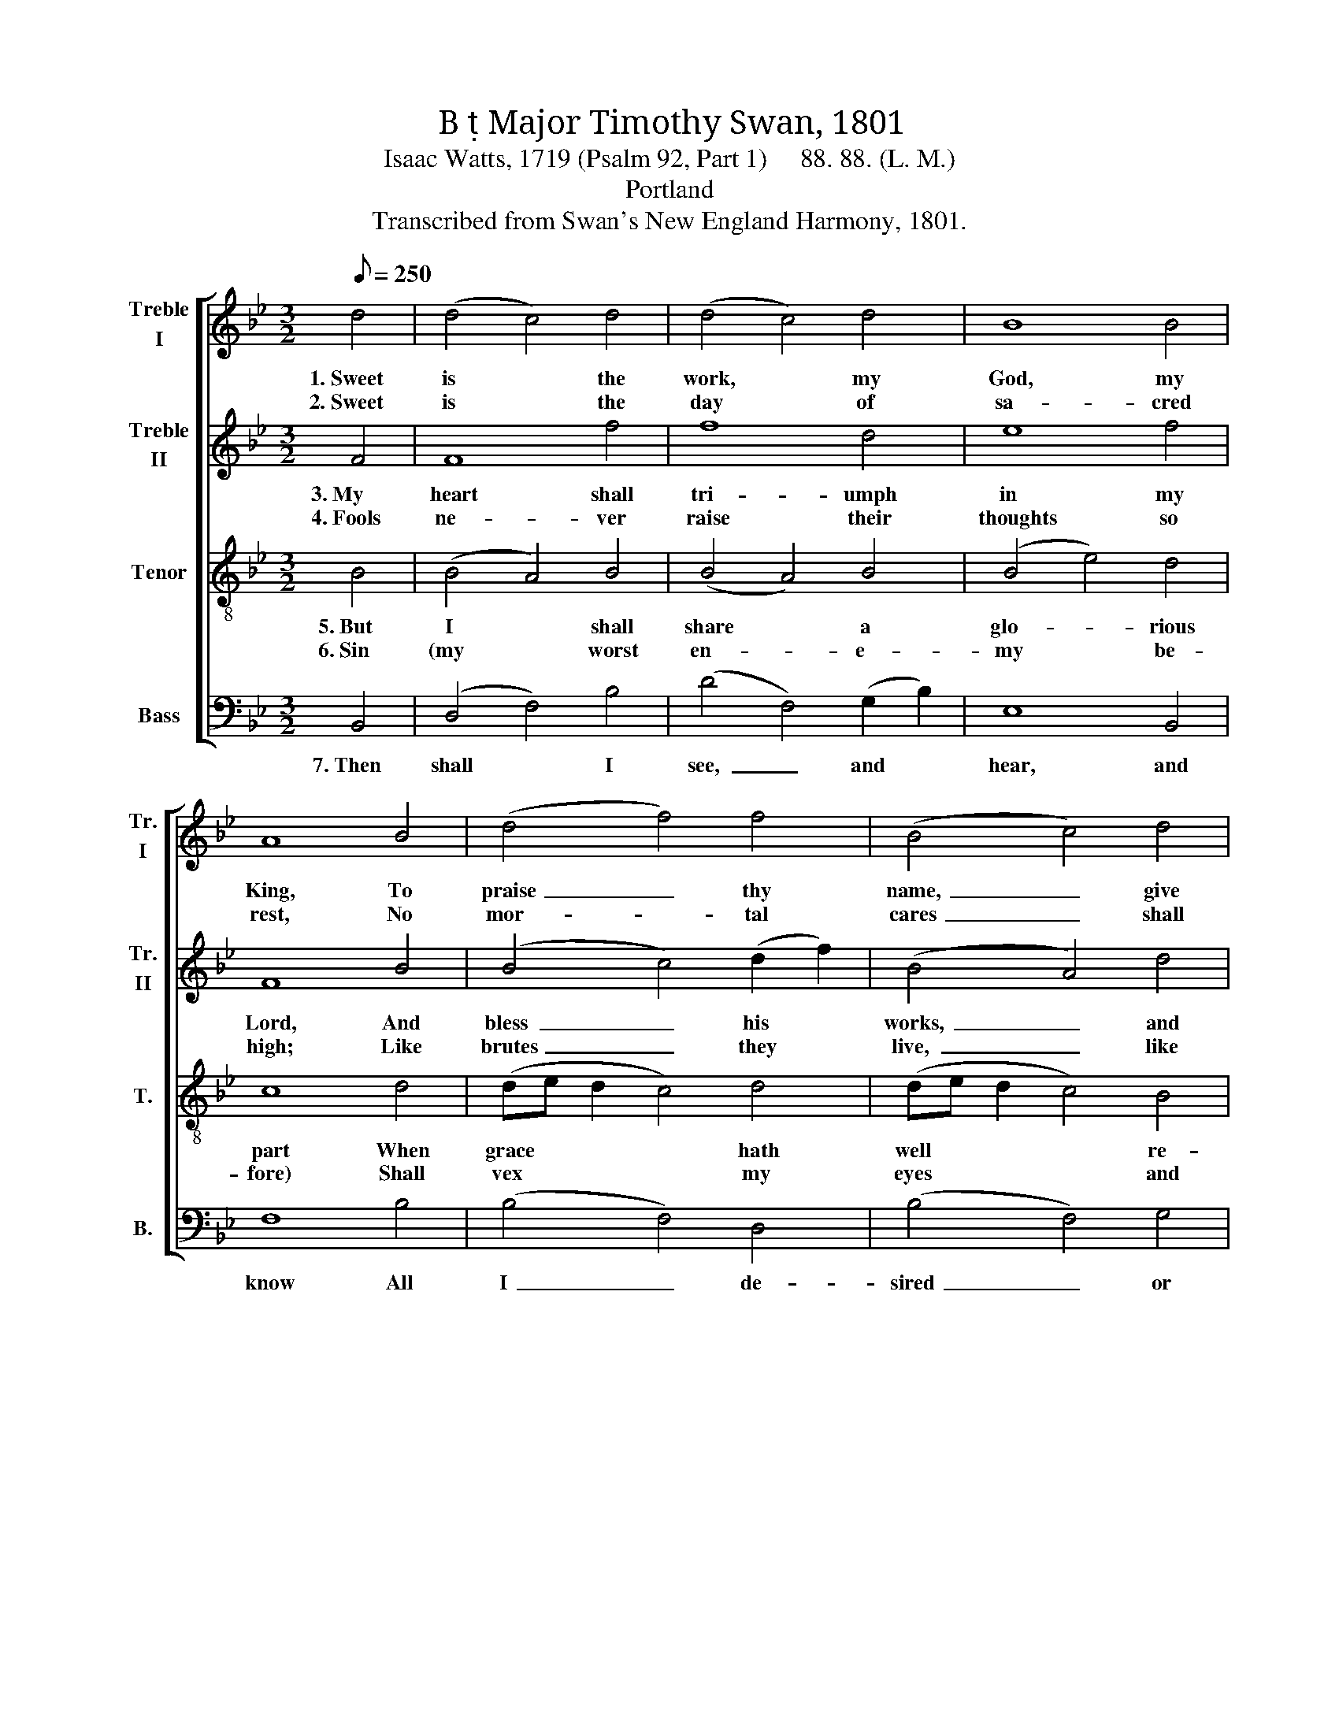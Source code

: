 X:1
T:B  Major Timothy Swan, 1801
T:Isaac Watts, 1719 (Psalm 92, Part 1)     88. 88. (L. M.)
T:Portland
T:Transcribed from Swan's New England Harmony, 1801.
%%score [ 1 2 3 4 ]
L:1/8
Q:1/8=250
M:3/2
K:Bb
V:1 treble nm="Treble\nI" snm="Tr.\nI"
V:2 treble nm="Treble\nII" snm="Tr.\nII"
V:3 treble-8 nm="Tenor" snm="T."
V:4 bass nm="Bass" snm="B."
V:1
 d4 | (d4 c4) d4 | (d4 c4) d4 | B8 B4 | A8 B4 | (d4 f4) f4 | (B4 c4) d4 | (f4 c4) c4 | c8 F4 | %9
w: 1.~Sweet|is * the|work, * my|God, my|King, To|praise~ _ thy|name,~ _ give|thanks * and|sing. To|
w: 2.~Sweet|is * the|day * of|sa- cred|rest, No|mor- * tal|cares~ _ shall|seize * my|breast; O|
 F8 B4 | (B4 c4) d4 | (d4 f4) (e2 d2) | c8 (d2 c2) | (B4 d4) f4 | F8 c4 | (f4 d4) c4 | B12 |] %17
w: show thy|love * by|mor- * ning *|light, And *|talk * of|all thy|truth~ _ at|night.|
w: may my|heart * in|tune * be *|found, Like *|Da- * vid's|harp of|sol- * emn|sound!|
V:2
 F4 | F8 f4 | f8 d4 | e8 f4 | F8 B4 | (B4 c4) (d2 f2) | (B4 A4) d4 | (B4 A4) G4 | F8 c4 | %9
w: 3.~My|heart shall|tri- umph|in my|Lord, And|bless~ _ his *|works,~ _ and|bless~ _ his|word; Thy|
w: 4.~Fools|ne- ver|raise their|thoughts so|high; Like|brutes~ _ they *|live,~ _ like|brutes~ _ they|die; Like|
 (c4 d4) (d2 B2) | (B4 A4) B4 | d8 G4 | F8 f4 | (d4 e2 d2) (c2 B2) | f8 f4 | (d4 f4) e4 | d12 |] %17
w: works * of *|grace, * how|bright they|shine! How|deep~ _ _ thy *|coun- sels!|how~ _ di-|vine!|
w: grass * they *|flou- * rish,|till thy|breath Blast|them~ _ _ in *|ev- er-|las- * ting|death.|
V:3
 B4 | (B4 A4) B4 | (B4 A4) B4 | (B4 e4) d4 | c8 d4 | (de d2 c4) d4 | (de d2 c4) B4 | (G4 A4) B4 | %8
w: 5.~But|I * shall|share * a|glo- * rious|part When|grace * * * hath|well * * * re-|fined * my|
w: 6.~Sin|(my * worst|en- * e-|my * be-|fore) Shall|vex * * * my|eyes * * * and|ears * no|
 c8 (c2 A2) | (F4 B4) (G2 E2) | (E4 D4) F4 | (B2 e2 d2 e2) (c2 B2) | A8 (B2 g2) | %13
w: heart; And *|fresh * sup- *|plies * of|joy * * * are *|shed, Like *|
w: more; My *|in- * ward *|foes * shall|all * * * be *|slain, Nor *|
 (f4 e2 d2) (c2 B2) | (Bc B2 c4) F4 | (c3 d B4) A4 | B12 |] %17
w: ho- * * ly *|oil,~ _ _ _ to|cheer~ _ _ my|head.|
w: Sa- * * tan *|break~ _ _ _ my|peace~ _ _ a-|gain.|
V:4
 B,,4 | (D,4 F,4) B,4 | (D4 F,4) (G,2 B,2) | E,8 B,,4 | F,8 B,4 | (B,4 F,4) D,4 | (B,4 F,4) G,4 | %7
w: 7.~Then|shall * I|see,~ _ and *|hear, and|know All|I~ _ de-|sired~ _ or|
 (B,4 C4) C,4 | F,8 F,4 | (F,4 B,,4) G,4 | (G,4 F,4) B,,4 | (B,,2 C,2 D,4) E,4 | F,8 (B,2 C2) | %13
w: wished * be-|low; And|eve- * ry|power * find|sweet * * em-|ploy In~ _|
 D8 (F,2 G,2) | F,8 F,4 | F,8 F,4 | B,,12 |] %17
w: that e- *|ter- nal|world of|joy.|

